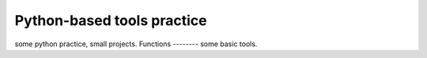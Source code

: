 =====
Python-based tools practice
=====
some python practice, small projects.
Functions
--------
some basic tools.